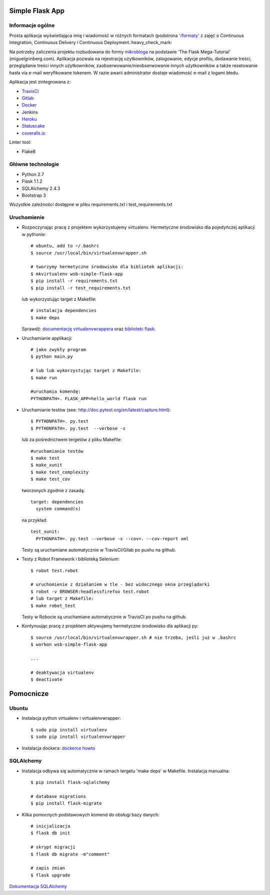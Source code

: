 .. image:: https://travis-ci.com/kbalko/se_hello_printer_app.svg?branch=master
    :target: https://travis-ci.com/kbalko/se_hello_printer_app

.. image:: https://coveralls.io/repos/github/kbalko/se_hello_printer_app/badge.svg
    :target: https://coveralls.io/github/kbalko/se_hello_printer_app

.. image:: https://app.statuscake.com/button/index.php?Track=mjo6Vaaxoz&Days=1&Design=1
    :target: https://www.statuscake.com



Simple Flask App
================

Informacje ogólne
-----------------

Prosta aplikacja wyświetlająca imię i wiadomość w różnych formatach (podstrona `'/formaty' <https://dry-brushlands-36461.herokuapp.com/formaty?name=Tu+moze+byc+Twoje+imie&output=json>`_ z zajęć o Continuous Integration, Continuous Delivery i Continuous Deployment.:heavy_check_mark:

Na potrzeby zaliczenia projektu rozbudowana do formy `mikrobloga <https://dry-brushlands-36461.herokuapp.com>`_ na podstawie 'The Flask Mega-Tutorial' (miguelgrinberg.com).
Aplikacja pozwala na rejestrację użytkowników, zalogowanie, edycje profilu, dodawanie treści, przeglądanie treści innych użytkowników, zaobserwowanie/nieobserwowanie innych użytkowników a także resetowanie hasła via e-mail weryfikowane tokenem.
W razie awarii administrator dostaje wiadomość e-mail z logami błedu.

Aplikacja jest zintegrowana z:

- `TravisCI <https://travis-ci.com/github/kbalko/se_hello_printer_app>`_

- `Gitlab <https://gitlab.com/krisbalko/se_hello_printer_app>`_

- `Docker <https://hub.docker.com/r/kbalko/hello-world-printer>`_

- Jenkins

- `Heroku <https://dry-brushlands-36461.herokuapp.com>`_

- `Statuscake <https://www.statuscake.com>`_

- `coveralls.io <https://coveralls.io/github/kbalko/se_hello_printer_app>`_

Linter tool:

- Flake8

Główne technologie
------------------
- Python 2.7
- Flask 1.1.2
- SQLAlchemy 2.4.3
- Bootstrap 3

Wszystkie zależności dostępne w pliku requirements.txt i test_requirements.txt

Uruchomienie
------------

- Rozpoczynając pracę z projektem wykorzystujemy virtualenv. Hermetyczne środowisko dla pojedyńczej aplikacji w pythonie:

  ::

    # ubuntu, add to ~/.bashrc
    $ source /usr/local/bin/virtualenvwrapper.sh

    # tworzymy hermetyczne środowisko dla bibliotek aplikacji:
    $ mkvirtualenv wsb-simple-flask-app
    $ pip install -r requirements.txt
    $ pip install -r test_requirements.txt

  lub wykorzystując target z Makefile:

  ::

    # instalacja dependencies
    $ make deps

  Sprawdź: `documentację virtualenvwrappera <https://virtualenvwrapper.readthedocs.io/en/latest/command_ref.html>`_ oraz `biblioteki flask <http://flask.pocoo.org>`_.

- Uruchamianie applikacji:

  ::

    # jako zwykły program
    $ python main.py

    # lub lub wykorzystując target z Makefile:
    $ make run

    #uruchamia komendę:
    PYTHONPATH=. FLASK_APP=hello_world flask run

- Uruchamianie testów (see: http://doc.pytest.org/en/latest/capture.html):

  ::

    $ PYTHONPATH=. py.test
    $ PYTHONPATH=. py.test  --verbose -s

  lub za pośrednictwem tergetów z pliku Makefile:

  ::

    #uruchamianie testów
    $ make test
    $ make_xunit
    $ make test_complexity
    $ make test_cov

  tworzonych zgodnie z zasadą:

  ::

    target: dependencies
      system command(s)

  na przykład:

  ::

    test_xunit:
      PYTHONPATH=. py.test --verbose -s --cov=. --cov-report xml

  Testy są uruchamiane automatycznie w TravisCI/Gilab po pushu na github.

- Testy z Robot Framework i biblioteką Selenium:

  ::

    $ robot test.robot

    # uruchomienie z działaniem w tle - bez widocznego okna przeglądarki
    $ robot -v BROWSER:headlessfirefox test.robot
    # lub target z Makefile:
    $ make robot_test

  Testy w Robocie są uruchamiane automatycznie w TravisCI po pushu na github.

- Kontynuując pracę z projektem aktywujemy hermetyczne środowisko dla aplikacji py:

  ::

    $ source /usr/local/bin/virtualenvwrapper.sh # nie trzeba, jeśli już w .bashrc
    $ workon wsb-simple-flask-app

    ...

    # deaktywacja virtualenv
    $ deactivate


Pomocnicze
==========

Ubuntu
------

- Instalacja python virtualenv i virtualenvwrapper:

  ::

    $ sudo pip install virtualenv
    $ sudo pip install virtualenvwrapper

- Instalacja dockera: `dockerce howto <https://docs.docker.com/install/linux/docker-ce/ubuntu/>`_

SQLAlchemy
----------
- Instalacja odbywa się automatycznie w ramach tergetu 'make deps' w Makefile.
  Instalacja manualna:

  ::

   $ pip install flask-sqlalchemy

   # database migrations
   $ pip install flask-migrate

- Kilka pomocnych podstawowych komend do obsługi bazy danych:

  ::

    # inicjalizacja
    $ flask db init

    # skrypt migracji
    $ flask db migrate -m"comment"

    # zapis zmian
    $ flask upgrade

`Dokumentacja SQLAlchemy <https://flask-sqlalchemy.palletsprojects.com/en/2.x/>`_

